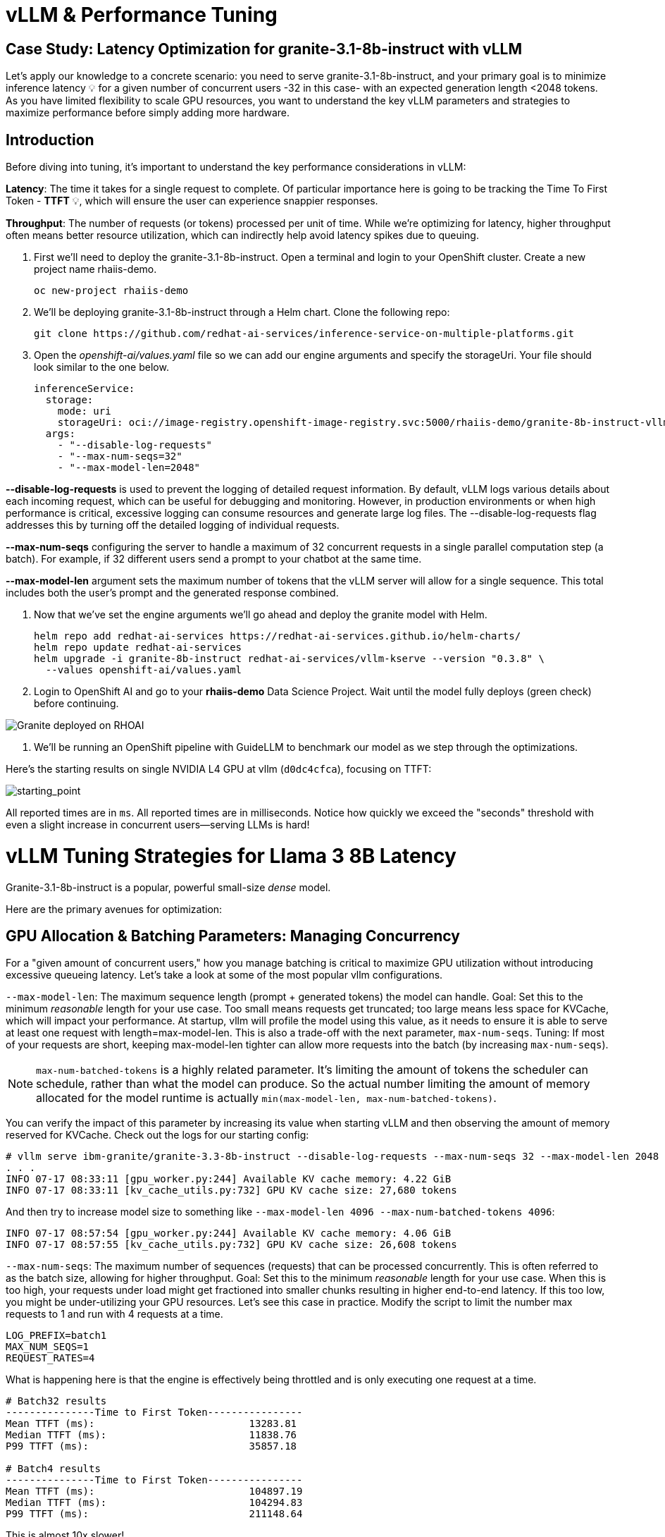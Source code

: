 = vLLM & Performance Tuning

== Case Study: Latency Optimization for granite-3.1-8b-instruct with vLLM

Let's apply our knowledge to a concrete scenario: you need to serve granite-3.1-8b-instruct, and your primary goal is to minimize inference latency pass:[<span title="Latency: The time it takes for a single request to complete." style="cursor: help;">&#128161;</span>] for a given number of concurrent users -32 in this case- with an expected generation length <2048 tokens. 
As you have limited flexibility to scale GPU resources, you want to understand the key vLLM parameters and strategies to maximize performance before simply adding more hardware.

== Introduction

Before diving into tuning, it's important to understand the key performance considerations in vLLM:

*Latency*: The time it takes for a single request to complete. Of particular importance here is going to be tracking the Time To First Token - *TTFT* pass:[<span title="TTFT: How quickly the user sees the first word of the response." style="cursor: help;">&#128161;</span>], which will ensure the user can experience snappier responses.

*Throughput*: The number of requests (or tokens) processed per unit of time. While we're optimizing for latency, higher throughput often means better resource utilization, which can indirectly help avoid latency spikes due to queuing.

. First we'll need to deploy the granite-3.1-8b-instruct. Open a terminal and login to your OpenShift cluster. Create a new project name rhaiis-demo.
+
[source,sh,role=execute]
----
oc new-project rhaiis-demo
----

. We'll be deploying granite-3.1-8b-instruct through a Helm chart. Clone the following repo:
+
[source,sh,role=execute]
----
git clone https://github.com/redhat-ai-services/inference-service-on-multiple-platforms.git
----

. Open the _openshift-ai/values.yaml_ file so we can add our engine arguments and specify the storageUri. Your file should look similar to the one below.
+
[source,sh,role=execute]
----
inferenceService:
  storage:
    mode: uri
    storageUri: oci://image-registry.openshift-image-registry.svc:5000/rhaiis-demo/granite-8b-instruct-vllm-kserve
  args:
    - "--disable-log-requests"
    - "--max-num-seqs=32"
    - "--max-model-len=2048"
----

*--disable-log-requests* is used to prevent the logging of detailed request information. By default, vLLM logs various details about each incoming request, which can be useful for debugging and monitoring. However, in production environments or when high performance is critical, excessive logging can consume resources and generate large log files. The --disable-log-requests flag addresses this by turning off the detailed logging of individual requests.

*--max-num-seqs* configuring the server to handle a maximum of 32 concurrent requests in a single parallel computation step (a batch). For example, if 32 different users send a prompt to your chatbot at the same time.

*--max-model-len* argument sets the maximum number of tokens that the vLLM server will allow for a single sequence. This total includes both the user's prompt and the generated response combined.

. Now that we've set the engine arguments we'll go ahead and deploy the granite model with Helm.
+
[source,sh,role=execute]
----
helm repo add redhat-ai-services https://redhat-ai-services.github.io/helm-charts/
helm repo update redhat-ai-services
helm upgrade -i granite-8b-instruct redhat-ai-services/vllm-kserve --version "0.3.8" \
  --values openshift-ai/values.yaml
----

. Login to OpenShift AI and go to your *rhaiis-demo* Data Science Project. Wait until the model fully deploys (green check) before continuing. 

image::granite-deployed-rhoai.png[Granite deployed on RHOAI]

. We'll be running an OpenShift pipeline with GuideLLM to benchmark our model as we step through the optimizations.


//// 
We can use this script as our starting point and the way we're going to benchmark our model as we step through the optimizations:

```bash
#!/bin/bash

MODEL=ibm-granite/granite-3.1-8b-instruct
LOG_PREFIX=

MAX_NUM_SEQS=32
PORT=8000
HEALTH_ENDPOINT="http://localhost:$PORT/health"
DEVICES="0"
REQUEST_RATES="1 4 8 16"

VLLM_CMD="CUDA_VISIBLE_DEVICES=$DEVICES vllm serve $MODEL --disable-log-requests --port $PORT --max-num-seqs $MAX_NUM_SEQS --max-model-len 2048 &"

# Function to clean up if script is interrupted
cleanup() {
    echo "Stopping vLLM (PID=$VLLM_PID)..."
    kill "$VLLM_PID" 2>/dev/null || true
    wait "$VLLM_PID" 2>/dev/null || true
}
trap cleanup EXIT


start_vllm() {
    eval $VLLM_CMD
    VLLM_PID=$!

    # Wait for /health endpoint to be ready
    echo "Waiting for vLLM to become healthy..."
    until curl -sf "$HEALTH_ENDPOINT"; do
        if ! ps -p $VLLM_PID > /dev/null; then
            echo "vLLM process exited unexpectedly."
            exit 1
        fi
        sleep 2
    done

    echo "vLLM is up and healthy!"
}

for request_rate in $REQUEST_RATES; do
    BM_LOG="bm_${LOG_PREFIX}_${request_rate}.log"
    echo "Running benchmark $BM_LOG"
    # Start vLLM from scratch to avoid prefix cache interaction across request_rates (worst-case measurements)
    start_vllm
    vllm bench serve \
        --backend vllm \
        --model $MODEL \
        --dataset-name random \
        --random-input-len 800 \
        --random-output-len 128 \
        --request-rate $request_rate \
        --ignore-eos \
        --num-prompts 100 \
        --port $PORT | tee "$BM_LOG"   
    # Stop vLLM
    cleanup
done

```
The script will simply spin up a vLLM instance and benchmark for a particular amount of concurrent users.
To benchmark the model here, we're going to simulate an artificial "dataset" using "vllm bench" utility command.
////


Here's the starting results on single NVIDIA L4 GPU at vllm (`d0dc4cfca`), focusing on TTFT:

image::starting_point.png[starting_point]

All reported times are in `ms`. All reported times are in milliseconds. Notice how quickly we exceed the "seconds" threshold with even a 
slight increase in concurrent users—serving LLMs is hard!  


# vLLM Tuning Strategies for Llama 3 8B Latency

Granite-3.1-8b-instruct is a popular, powerful small-size _dense_ model. 

Here are the primary avenues for optimization:

## GPU Allocation & Batching Parameters: Managing Concurrency

For a "given amount of concurrent users," how you manage batching is critical to maximize GPU utilization without introducing excessive queueing latency.
Let's take a look at some of the most popular vllm configurations.

`--max-model-len`: The maximum sequence length (prompt + generated tokens) the model can handle.
Goal: Set this to the minimum _reasonable_ length for your use case. Too small means requests get truncated; too large means less space for KVCache, which will impact your performance.
At startup, vllm will profile the model using this value, as it needs to ensure it is able to serve at least one request with length=max-model-len.
This is also a trade-off with the next parameter, `max-num-seqs`.
Tuning: If most of your requests are short, keeping max-model-len tighter can allow more requests into the batch (by increasing `max-num-seqs`).

NOTE: `max-num-batched-tokens` is a highly related parameter. It's limiting the amount of tokens the scheduler can schedule, rather than what the model can produce.
So the actual number limiting the amount of memory allocated for the model runtime is actually `min(max-model-len, max-num-batched-tokens)`.

You can verify the impact of this parameter by increasing its value when starting vLLM and then observing the amount of memory reserved for KVCache.
Check out the logs for our starting config:
```
# vllm serve ibm-granite/granite-3.3-8b-instruct --disable-log-requests --max-num-seqs 32 --max-model-len 2048
. . .
INFO 07-17 08:33:11 [gpu_worker.py:244] Available KV cache memory: 4.22 GiB
INFO 07-17 08:33:11 [kv_cache_utils.py:732] GPU KV cache size: 27,680 tokens
```

And then try to increase model size to something like `--max-model-len 4096 --max-num-batched-tokens 4096`:
```
INFO 07-17 08:57:54 [gpu_worker.py:244] Available KV cache memory: 4.06 GiB
INFO 07-17 08:57:55 [kv_cache_utils.py:732] GPU KV cache size: 26,608 tokens
```


`--max-num-seqs`: The maximum number of sequences (requests) that can be processed concurrently. This is often referred to as the batch size, allowing for higher throughput.
Goal: Set this to the minimum _reasonable_ length for your use case. When this is too high, your requests under load might get fractioned into smaller 
chunks resulting in higher end-to-end latency. If this too low, you might be under-utilizing your GPU resources.
Let's see this case in practice. Modify the script to limit the number max requests to 1 and run with 4 requests at a time.
```
LOG_PREFIX=batch1
MAX_NUM_SEQS=1
REQUEST_RATES=4
```
What is happening here is that the engine is effectively being throttled and is only executing one request at a time. 
```
# Batch32 results
---------------Time to First Token----------------
Mean TTFT (ms):                          13283.81  
Median TTFT (ms):                        11838.76  
P99 TTFT (ms):                           35857.18  

# Batch4 results
---------------Time to First Token----------------
Mean TTFT (ms):                          104897.19 
Median TTFT (ms):                        104294.83 
P99 TTFT (ms):                           211148.64 

```
This is almost 10x slower!

Also notice another important indicator of an unhealthy deployment from the logs:
```
Engine 000: Avg prompt throughput: 80.0 tokens/s, Avg generation throughput: 14.9 tokens/s, Running: 1 reqs,==>Waiting: 95 reqs, GPU KV cache usage: 3.4%, Prefix cache hit rate: 16.3%
```
Especially when coupled with high waiting time (`vllm:request_queue_time_seconds` metric from `/v1/metrics`).


## Model Quantization

Quantization is arguably the most impactful change you can make for latency, especially with vLLM's efficient kernel implementation for w8a16 or w4a16.

Why? Reducing precision directly shrinks the model's memory footprint and enables faster arithmetic on modern GPUs.

What to try (_highly_ dependent on available hardware):

FP8: If you have access to NVIDIA H100 GPUs or newer (e.g., B200), FP8 (E4M3 or E5M2) is a game-changer. These GPUs have dedicated FP8 Tensor Cores that 
offer significantly higher throughput compared to FP16. This provides a direct path to lower latency per token without significant accuracy loss 
for Llama 3 models.

INT8 (e.g., AWQ): Starting with A100 or even A6000/3090 GPUs, INT8 quantization is an excellent choice. It reduces the model to 8B * 1 byte = 8GB, 
halving the memory footprint and enabling faster integer operations. 

INT4: If you're pushing for absolute minimum latency and can tolerate a small accuracy trade-off, INT4 (e.g., via AWQ or other 4-bit methods) 
can reduce the model to 8B * 0.5 bytes = 4 GB. This is extremely memory-efficient and, on some hardware, can offer further speedups. 
Test accuracy thoroughly with your specific use case, as 4-bit can sometimes be more sensitive.
Similarly, check out FP4 versions when Nvidia Blackwell hardware is available.

```
| Quantization Type | Recommended Hardware             | Key Benefits for Latency                                            | Memory Footprint (for Llama 3 8B) | Accuracy Consideration                                            | Notes                                                                                                                                                                                                            |
| :---------------- | :------------------------------- | :------------------------------------------------------------------ | :-------------------------------- | :---------------------------------------------------------------- | :------------------------------------------------------------------------------------------------------------------------------------------------------------------------------------------------------- |
| **FP8 (E4M3/E5M2)** | NVIDIA H100 (or newer)     | - Dedicated FP8 Tensor Cores for significantly higher throughput.   | 8B * 1 byte ~= 8 GB               | Minimal accuracy loss for Llama 3 models.                         | Already a standard for high-performance inference.                                                                                                                                                         |
| **INT8 (e.g., AWQ)** | NVIDIA A100, A6000 (or newer) | - Halves memory footprint.                                          | 8B * 1 byte ~= 8 GB               | Generally decent accuracy preservation.                           | Widely supported (across manufacturers) and fast.                                                                                                                                                        |
| **INT4 (e.g., AWQ)** | NVIDIA A100, A6000 (or newer) | - Extremely memory-efficient.                                       | 8B * 0.5 bytes ~= 4 GB            | Requires an accuracy trade-off.                                   | Pushes for absolute minimum latency.                                                                                                                                                                     |
| **FP4** | NVIDIA Blackwell (B200)          | - New architecture support for even lower-precision floating-point. | 8B * 0.5 bytes ~= 4 GB            | Designed to maintain better accuracy than integer 4-bit, but still requires validation. | Emerging standard with the latest hardware (e.g., NVIDIA Blackwell). Look for NVFP4 variants.                                                                                                            |
```

Please refer to the compatiblity chart https://docs.vllm.ai/en/latest/features/quantization/supported_hardware.html for up to date quantization support in vLLM.

Let us try to run a w8a8 int8 model, by referring to the original script:
```
MODEL=RedHatAI/granite-3.1-8b-instruct-quantized.w8a8
LOG_PREFIX=int8
```

This is what we get, focusing on TTFT:

image::quant_vs_unquant.png[quant_vs_unquantized]

Up to 2x speedup!


## Using a smaller model 

Following the same principle as quantization, serving a smaller model (when accuracy on task is acceptable) will enable faster response
times as less data is moved around (model weights+activations) and less sequential computations are involved (generally fewer layers).
For this particular use-case, consider `ibm-granite/granite-3.1-2b-instruct`.


### Using a different model

While Granite 3 is a strong dense model, for certain latency-sensitive scenarios, considering a Mixture-of-Experts (MoE) model like Mixtral 8x7B could be a 
compelling alternative.

Why MoE for Latency? MoE models have a large total number of parameters (e.g., Mixtral 8x7B has 47B total parameters), but critically, 
they only activate a sparse subset of these parameters (e.g., 13B for Mixtral 8x7B) for each token generated. 
This means the actual computational cost per token is significantly lower than a dense model of its total parameter count.
Which is especially true when sharding experts over multiple GPUs with MoE especially with vLLM's optimized handling of MoE sparsity. 

Trade-offs: While MoE models can offer lower inference latency per token due to their sparse activation, they still require enough GPU memory 
to load the entire model's parameters, not just the active ones. So, Mixtral 8x7B will demand more VRAM than Llama 3 8B,
even if it's faster per token. You'll need sufficient GPU memory (e.g., a single A100 80GB or multiple smaller GPUs with tensor parallelism) to fit the full 47B parameters.

vLLM has strong support for MoE models like Mixtral, including optimizations for their unique sparse compute patterns and dynamic routing.

Consider When: Your application might benefit from the increased quality often associated with larger (total parameter) MoE models, combined with the per-token speed advantages 
of their sparse computation.


## Speculative Decoding.

Speculative decoding is a powerful technique to reduce the generation latency, particularly noticeable for the Time To First Token (TTFT).
Speculative decoding is fundamentally a tradeoff: spend a little bit of extra compute to reduce memory movement.
The extra compute is allocated towards the smaller draft model and consequent proposer verifying step.
At low request rates, we are memory-bound, so reducing memory movement can really help with latency. 
However, at higher throughputs or batch sizes, we are compute-bound, and speculative decoding can provide worse performance. 

image::spec_dec.png[spec_dec]

The graph here from https://developers.redhat.com/articles/2025/07/01/fly-eagle3-fly-faster-inference-vllm-speculative-decoding#speculative_decoding__a_solution_for_faster_llms
highlighs the tradeoffs of speculative decoding at low request rate vs bigger batch sizes.
Take away message: as long as the number of requests is bound to use a non-intensive amount of GPU resources (lower req/s), spec decoding can provide
a nice speedup.

NOTE: Speculative decoding in vLLM is not yet fully optimized and does not always yield intended inter-token latency reductions. In particular in this case it will fallback to V0 due to
V1 still not supporting this particular speculation technique. Mind that what we're comparing here is not going to be exactly apples to apples, as the V0 and V1 engine have quite
substantial architectural differences. 

What to try: You'll need to specify a smaller draft model. A good starting point for Llama/granite might be a smaller Llama/granite variant or as in this 
example a speculator trained specifically for our use-case. Let's change the vllm startup command:

```bash
VLLM_CMD="vllm serve $MODEL --max-num-seqs $MAX_NUM_SEQS --max-model-len 2048 --enable-chunked-prefill --max-num-batched-tokens 2048  --speculative-config\
 '{\"model\": \"ibm-granite/granite-3.0-8b-instruct-accelerator\", \"num_speculative_tokens\": 4, \"draft_tensor_parallel_size\": 1}' &"
```

vLLM will spin up an instance with the two models. 
There's no free-lunch though, mind that the GPU memory will now be comprised of: the original `ibm-granite/granite-3.1-8b-instruct` weights + `ibm-granite/granite-3.0-8b-instruct-accelerator` proposer weights
 + a KV cache for *both* models.

image::spec.png[specized]


A key metric to keep an eye on when serving a speculator is the `acceptance rate`:
```
INFO 07-17 11:11:38 [metrics.py:439] Speculative metrics: Draft acceptance rate: 0.381, System efficiency: 0.427, Number of speculative tokens: 3, Number of accepted tokens: 3781, Number of draft tokens: 9930, Number of emitted tokens: 5657.
```

This is the percentage of tokens being produced by the speculator that match the ones of the draft model.
Here we're still on the lower side as ideally you would want to see this number be higher.

This is tied to major drawback holding back the adoptability of speculative decoding, which is the fact that the speculator needs to be trained specifically for the model you intend to deploy,
in order to achieve an high acceptance rate.
Being a data-dependent technique, this is mostly useful when it is 


### Final Notes

Optimization is an iterative process. As you tune vLLM, continuously monitor key metrics:

- Time To First Token (TTFT): Critical for interactive applications.
- Throughput (Tokens/sec or Requests/sec): To ensure your concurrency goals are met.
- GPU Utilization: High utilization indicates efficient use of resources.
- GPU KV cache usage: At very high rates early on into a benchmark, it is an indicator of likely insufficient memory for KV cache.

== Existing Slides

. PSAP LLM Performance Benchmarking - July 11 2025 +
https://docs.google.com/presentation/d/1IXReNsWRUcy1C9nGsnnhkG_H-OG5UQ2nYS2KmrXr340/edit?usp=sharing[^]

== Existing lab resources

. Training: vLLM Master Class: +
https://redhat-ai-services.github.io/vllm-showroom/modules/index.html[^]

. Training: Optimizing vLLM for RHEL AI and OpenShift AI: +
https://rhpds.github.io/showroom-summit2025-lb2959-neural-magic/modules/index.html[^]

. RH Inference server docs - key vLLM serving arguments +
https://docs.redhat.com/en/documentation/red_hat_ai_inference_server/3.1/html-single/vllm_server_arguments/index#key-server-arguments-server-arguments

. vLLM: Optimizing and Serving Models on OpenShift AI
https://redhatquickcourses.github.io/genai-vllm/genai-vllm/1/index.html

== Potential Topics to Cover in the Lab

[#secure_vllm_endpoints]
=== Securing vLLM Endpoints

* Managing service accounts for other apps

[#troubleshooting]
=== Troubleshooting vLLM instances

* Where to find events/logs

[#configuration]
=== vLLM Configuration

* Sizing KV Cache for GPUs - https://redhatquickcourses.github.io/genai-vllm/genai-vllm/1/model_sizing/index.html[^]
** Configuring --max-model-length
**  KV Cache Quantization
*** --kv-cache-dtype
* vLLM configuration/optimization best practices
** --served-model-name
** --tensor-parallel-size
** --enable-expert-parallel
** --gpu-memory-utilization
** --max-num-batched-tokens
** --enable-eager
** --limit-mm-per-prompt
* Configuring tool calling
* Configuring speculative decoding
* prefill
* TTFT
* Intertoken Latency
* Accuracy vs Latency
* Int vs Floating point
* Model Architecture and GPU Architecture
* Tuning/configuring vLLM
* Performance analysis

